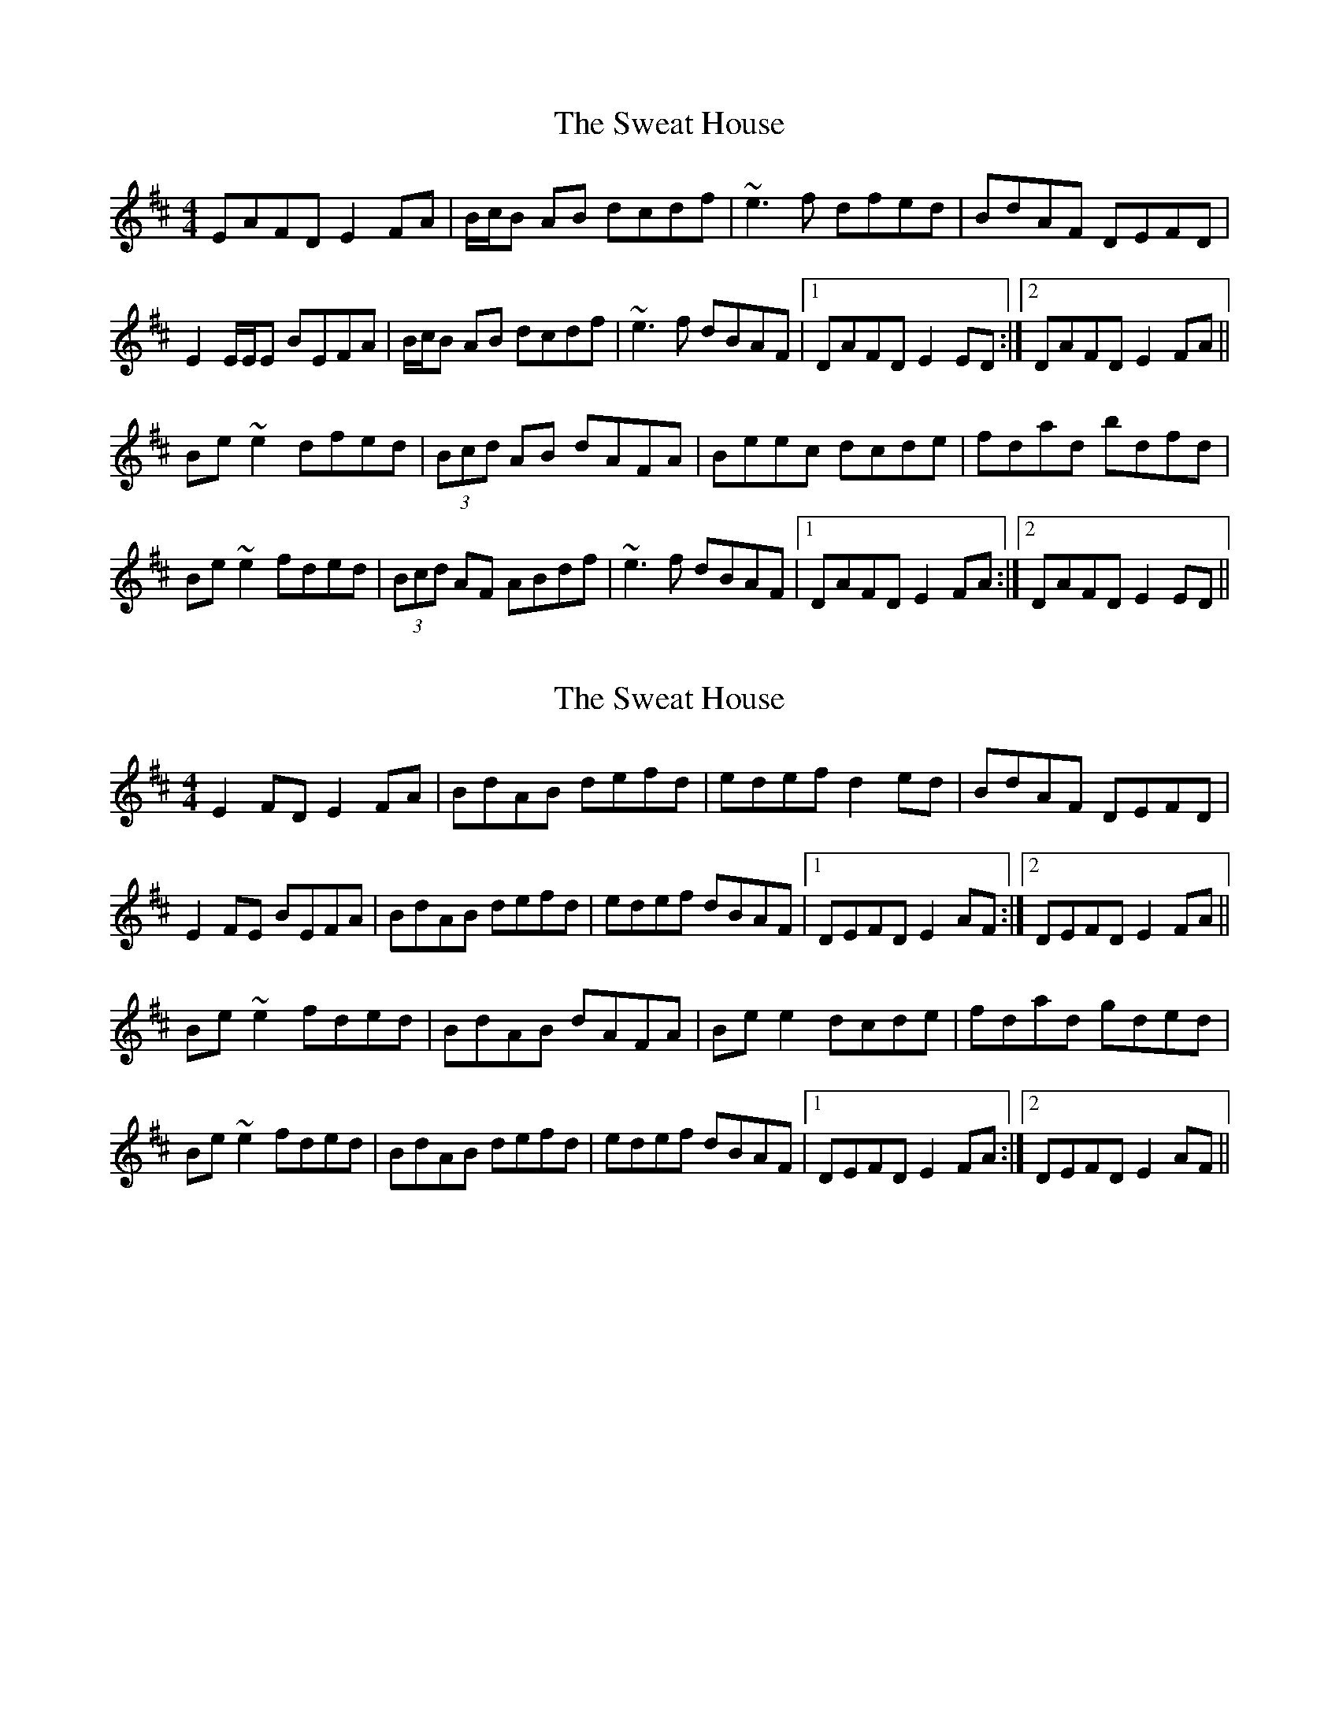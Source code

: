X: 1
T: Sweat House, The
Z: slainte
S: https://thesession.org/tunes/4998#setting4998
R: reel
M: 4/4
L: 1/8
K: Edor
EAFD E2FA|B/c/B AB dcdf|~e3f dfed|BdAF DEFD|
E2 E/E/E BEFA|B/c/B AB dcdf|~e3f dBAF|1 DAFD E2ED:|2 DAFD E2FA||
Be~e2 dfed|(3Bcd AB dAFA|Beec dcde|fdad bdfd|
Be~e2 fded|(3Bcd AF ABdf|~e3f dBAF|1 DAFD E2FA:|2 DAFD E2ED||
X: 2
T: Sweat House, The
Z: skerries
S: https://thesession.org/tunes/4998#setting17364
R: reel
M: 4/4
L: 1/8
K: Edor
E2FD E2FA|BdAB defd|edef d2ed|BdAF DEFD|E2FE BEFA|BdAB defd|edef dBAF|1 DEFD E2AF:|2 DEFD E2FA||Be~e2 fded|BdAB dAFA|Bee2 dcde|fdad gded|Be~e2 fded|BdAB defd|edef dBAF|1 DEFD E2FA:|2 DEFD E2AF||
X: 3
T: Sweat House, The
Z: Dr. Dow
S: https://thesession.org/tunes/4998#setting17365
R: reel
M: 4/4
L: 1/8
K: Edor
E2FD E2FA|BdAB defd|edfe dAAd|BdAF DEFD|EBAF E2FA|BdAB defd|edfe dBAF|1 DEFD E3D:|2 DEFD E3A|||:Be~e2 fded|BdAB dAFA|Beef dAde|fdad gefd|Beeg fded|BdAB defd|edfe dBAF|1 DEFD E3A:|2 DEFD E3D||~E2FD EFGA|(3Bcd AB defd|edfe dBAd|(3Bcd AF DEFD|~E2FE BEFA|(3Bcd AB defd|edfe dBAF|1 DEFD ~E3D:|2 DEFD ~E3A|||:Be~e2 fded|(3Bcd AB dAFA|Beef dcde|fAaA gAfA|Beeg fded|(3Bcd AB defd|edfe dBAF|1 DEFD ~E3A:|2 DEFD ~E3D||
